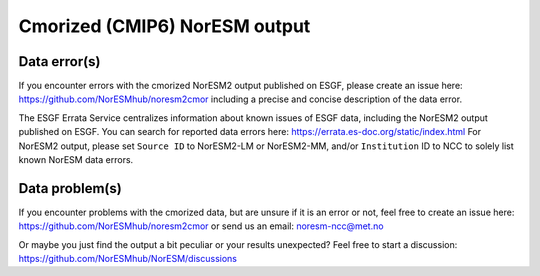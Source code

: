 .. _cmip6_data.rst

Cmorized (CMIP6) NorESM output 
==========

Data error(s)
------------

If you encounter errors with the cmorized NorESM2 output published on ESGF, please create an issue here: https://github.com/NorESMhub/noresm2cmor
including a precise and concise description of the data error.

The ESGF Errata Service centralizes information about known issues of ESGF data, including the NorESM2 output published on ESGF. You can search for reported data errors here: https://errata.es-doc.org/static/index.html
For NorESM2 output, please set ``Source ID`` to NorESM2-LM or NorESM2-MM, and/or ``Institution`` ID to NCC to solely list known NorESM data errors.

Data problem(s)
----------------
If you encounter problems with the cmorized data, but are unsure if it is an error or not, feel free to create an issue here: https://github.com/NorESMhub/noresm2cmor or send us an email: noresm-ncc@met.no 

Or maybe you just find the output a bit peculiar or your results unexpected? Feel free to start a discussion: https://github.com/NorESMhub/NorESM/discussions
